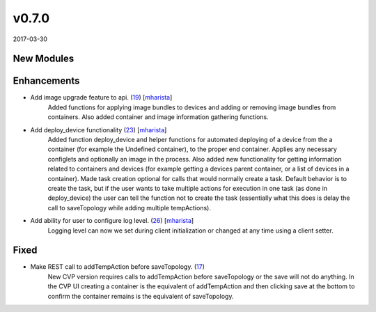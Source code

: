 ######
v0.7.0
######

2017-03-30

New Modules
^^^^^^^^^^^


Enhancements
^^^^^^^^^^^^

* Add image upgrade feature to api. (`19 <https://github.com/aristanetworks/cvprac/pull/19>`_) [`mharista <https://github.com/mharista>`_]
    Added functions for applying image bundles to devices and adding or removing image bundles from containers. Also added container and image information gathering functions.
* Add deploy_device functionality (`23 <https://github.com/aristanetworks/cvprac/pull/23>`_) [`mharista <https://github.com/mharista>`_]
    Added function deploy_device and helper functions for automated deploying of a device from the a container (for example the Undefined container), to the proper end container. Applies any necessary configlets and optionally an image in the process. Also added new functionality for getting information related to containers and devices (for example getting a devices parent container, or a list of devices in a container). Made task creation optional for calls that would normally create a task. Default behavior is to create the task, but if the user wants to take multiple actions for execution in one task (as done in deploy_device) the user can tell the function not to create the task (essentially what this does is delay the call to saveTopology while adding multiple tempActions).
* Add ability for user to configure log level. (`26 <https://github.com/aristanetworks/cvprac/pull/26>`_) [`mharista <https://github.com/mharista>`_]
    Logging level can now we set during client initialization or changed at any time using a client setter.

Fixed
^^^^^

* Make REST call to addTempAction before saveTopology. (`17 <https://github.com/aristanetworks/cvprac/issues/17>`_)
    New CVP version requires calls to addTempAction before saveTopology or the save will not do anything. In the CVP UI creating a container is the equivalent of addTempAction and then clicking save at the bottom to confirm the container remains is the equivalent of saveTopology.
